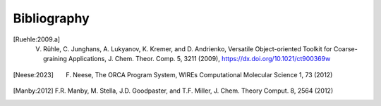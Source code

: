 Bibliography
============

.. [Ruehle:2009.a] V. Rühle, C. Junghans, A. Lukyanov, K. Kremer, and D. Andrienko, Versatile Object-oriented Toolkit for Coarse-graining Applications, J. Chem. Theor. Comp. 5, 3211 (2009), https://dx.doi.org/10.1021/ct900369w
.. [Neese:2023] F. Neese, The ORCA Program System, WIREs Computational Molecular Science 1, 73 (2012)
.. [Manby:2012] F.R. Manby, M. Stella, J.D. Goodpaster, and T.F. Miller, J. Chem. Theory Comput. 8, 2564 (2012)
  